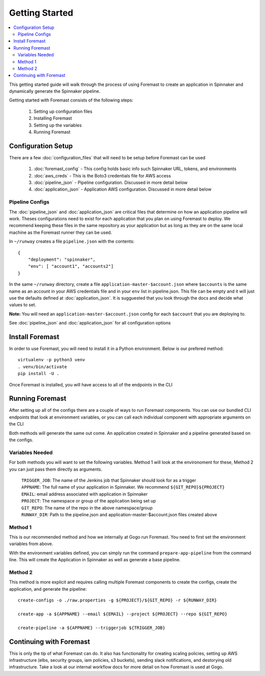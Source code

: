 ======================
Getting Started
======================

.. contents::
    :local:

This getting started guide will walk through the process of using Foremast to create an application in Spinnaker and dynamically generate the Spinnaker pipeline.


Getting started with Foremast consists of the following steps:

    1. Setting up configuration files
    2. Installing Foremast
    3. Setting up the variables
    4. Running Foremast


Configuration Setup
-------------------

There are a few :doc:`configuration_files` that will need to be setup before Foremast can be used

    1. :doc:`foremast_config` - This config holds basic info such Spinnaker URL, tokens, and environments
    2. :doc:`aws_creds` - This is the Boto3 credentials file for AWS access
    3. :doc:`pipeline_json` - Pipeline configuration. Discussed in more detail below
    4. :doc:`application_json` - Application AWS configuration. Discussed in more detail below

Pipeline Configs
*******************

The :doc:`pipeline_json` and :doc:`application_json` are critical files that determine on how an application pipeline will work. Theses configurations need to exist for each application that you plan on using Foremast to deploy. We recommend keeping these files in the same repository as your application but as long as they are on the same local machine as the Foremast runner they can be used.

In ``~/runway`` creates a file ``pipeline.json`` with the contents::

    {
        "deployment": "spinnaker",
        "env": [ "account1", "accounts2"]
    }

In the same ``~/runway`` directory, create a file ``application-master-$account.json`` where ``$accounts`` is the same name as an account in your AWS credentials file and in your ``env`` list in pipeline.json.
This file can be empty and it will just use the defaults defined at :doc:`application_json`. It is sugguested that you look through the docs and decide what values to set.

**Note:** You will need an ``application-master-$account.json`` config for each ``$account`` that you are deploying to.

See :doc:`pipeline_json` and :doc:`application_json` for all configuration options


Install Foremast
-----------------

In order to use Foremast, you will need to install it in a Python environment. Below is our prefered method::

    virtualenv -p python3 venv
    . venv/bin/activate
    pip install -U .

Once Foremast is installed, you will have access to all of the endpoints in the CLI

Running Foremast
--------------------

After setting up all of the configs there are a couple of ways to run Foremast components. You can use our bundled CLI endpoints that look at environment variables, or you can call each individual component with appropriate arguments on the CLI

Both methods will generate the same out come. An application created in Spinnaker and a pipeline generated based on the configs.

Variables Needed
****************

For both methods you will want to set the following variables. Method 1 will look at the environoment for these, Method 2 you can just pass them directly as arguments.

    | ``TRIGGER_JOB``: The name of the Jenkins job that Spinnaker should look for as a trigger
    | ``APPNAME``: The full name of your application in Spinnaker. We recommend ``${GIT_REPO}${PROJECT}``
    | ``EMAIL``: email address associated with application in Spinnaker
    | ``PROJECT``: The namespace or group of the application being set up
    | ``GIT_REPO``: The name of the repo in the above namespace/group
    | ``RUNWAY_DIR``: Path to the pipeline.json and application-master-$account.json files created above


Method 1
*********

This is our recommended method and how we internally at Gogo run Foremast. You need to first set the environment variables from above. 

With the environment variables defined, you can simply run the command ``prepare-app-pipeline`` from the command line. This will create the Application in Spinnaker as well as generate a base pipeline.

Method 2
********

This method is more explicit and requires calling multiple Foremast components to create the configs, create the application, and generate the pipeline::

    create-configs -o ./raw.properties -g ${PROJECT}/${GIT_REPO} -r ${RUNWAY_DIR}

    create-app -a ${APPNAME} --email ${EMAIL} --project ${PROJECT} --repo ${GIT_REPO}

    create-pipeline -a ${APPNAME} --triggerjob ${TRIGGER_JOB}



Continuing with Foremast
------------------------

This is only the tip of what Foremast can do. It also has functionality for creating scaling policies, setting up AWS infrastructure (elbs, security groups, iam policies, s3 buckets), sending slack notifications, and destorying old infrastructure. Take a look at our internal workflow docs for more detail on how Foremast is used at Gogo.







